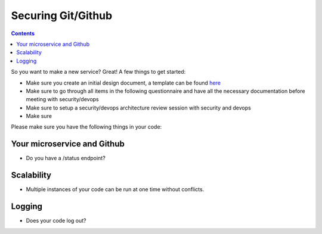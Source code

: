 Securing Git/Github
===================


.. contents::

So you want to make a new service? Great! A few things to get started:

* Make sure you create an initial design document, a template can be found `here <https://docs.google.com/document/d/1DXvkL8NcmIDMAwN1_tB0RgQO6XJr0jf6xKiRXf2I3nQ/edit#heading=h.m9sgzsze7pd7>`__
* Make sure to go through all items in the following questionnaire and have all the necessary documentation before meeting with security/devops
* Make sure to setup a security/devops architecture review session with security and devops
* Make sure



Please make sure you have the following things in your code:

Your microservice and Github
~~~~~~~~~~~~~~~~~~~~~~~~~~~~

* Do you have a /status endpoint?


Scalability
~~~~~~~~~~~

* Multiple instances of your code can be run at one time without conflicts.



Logging
~~~~~~~

* Does your code log out?



